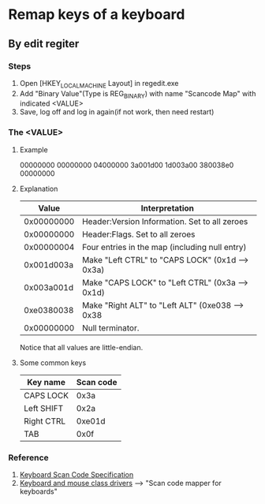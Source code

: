 * Remap keys of a keyboard
** By edit regiter
*** Steps
1) Open [HKEY_LOCAL_MACHINE\SYSTEM\CurrentControlSet\Control\Keyboard Layout] in regedit.exe
2) Add "Binary Value"(Type is REG_BINARY) with name "Scancode Map" with indicated <VALUE>
3) Save, log off and log in again(if not work, then need restart)
*** The <VALUE>
**** Example
00000000 00000000 04000000 3a001d00 1d003a00 380038e0 00000000
**** Explanation
|      Value | Interpretation                                  |
|------------+-------------------------------------------------|
| 0x00000000 | Header:Version Information. Set to all zeroes   |
| 0x00000000 | Header:Flags. Set to all zeroes                 |
| 0x00000004 | Four entries in the map (including null entry)  |
| 0x001d003a | Make "Left CTRL" to "CAPS LOCK" (0x1d --> 0x3a) |
| 0x003a001d | Make "CAPS LOCK" to "Left CTRL" (0x3a --> 0x1d) |
| 0xe0380038 | Make "Right ALT" to "Left ALT" (0xe038 --> 0x38 |
| 0x00000000 | Null terminator.                                |
Notice that all values are little-endian.
**** Some common keys
| Key name   | Scan code |
|------------+-----------|
| CAPS LOCK  |      0x3a |
| Left SHIFT |      0x2a |
| Right CTRL |    0xe01d |
| TAB        |      0x0f |
*** Reference
1) [[http://download.microsoft.com/download/1/6/1/161ba512-40e2-4cc9-843a-923143f3456c/scancode.doc][Keyboard Scan Code Specification]]
2) [[https://msdn.microsoft.com/windows/hardware/drivers/hid/keyboard-and-mouse-class-drivers][Keyboard and mouse class drivers]] --> "Scan code mapper for keyboards"
